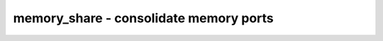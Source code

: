 =======================================
memory_share - consolidate memory ports
=======================================

.. raw:: latex

    \begin{comment}

.. cmd:def:: memory_share
    :title: consolidate memory ports



    .. code:: yoscrypt

        memory_share [-nosat] [-nowiden] [selection]

    ::

        This pass merges share-able memory ports into single memory ports.

        The following methods are used to consolidate the number of memory ports:

          - When multiple write ports access the same address then this is converted
            to a single write port with a more complex data and/or enable logic path.

          - When multiple read or write ports access adjacent aligned addresses, they
            are merged to a single wide read or write port.  This transformation can be
            disabled with the "-nowiden" option.

          - When multiple write ports are never accessed at the same time (a SAT
            solver is used to determine this), then the ports are merged into a single
            write port.  This transformation can be disabled with the "-nosat" option.

        Note that in addition to the algorithms implemented in this pass, the $memrd
        and $memwr cells are also subject to generic resource sharing passes (and other
        optimizations) such as "share" and "opt_merge".

.. raw:: latex

    \end{comment}

.. only:: latex

    ::

        
            memory_share [-nosat] [-nowiden] [selection]
        
        This pass merges share-able memory ports into single memory ports.
        
        The following methods are used to consolidate the number of memory ports:
        
          - When multiple write ports access the same address then this is converted
            to a single write port with a more complex data and/or enable logic path.
        
          - When multiple read or write ports access adjacent aligned addresses, they
            are merged to a single wide read or write port.  This transformation can be
            disabled with the "-nowiden" option.
        
          - When multiple write ports are never accessed at the same time (a SAT
            solver is used to determine this), then the ports are merged into a single
            write port.  This transformation can be disabled with the "-nosat" option.
        
        Note that in addition to the algorithms implemented in this pass, the $memrd
        and $memwr cells are also subject to generic resource sharing passes (and other
        optimizations) such as "share" and "opt_merge".
        
